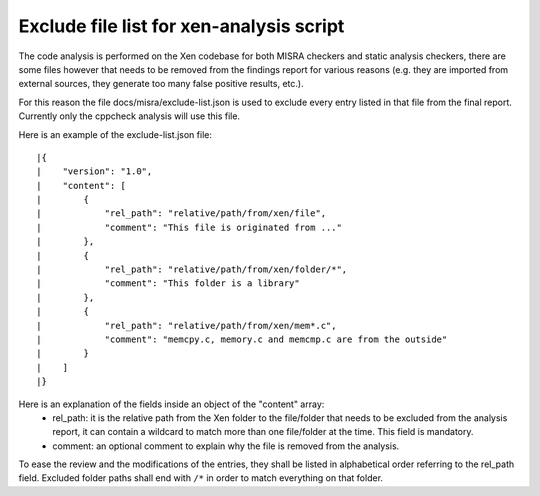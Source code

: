.. SPDX-License-Identifier: CC-BY-4.0

Exclude file list for xen-analysis script
=========================================

The code analysis is performed on the Xen codebase for both MISRA
checkers and static analysis checkers, there are some files however that
needs to be removed from the findings report for various reasons (e.g.
they are imported from external sources, they generate too many false
positive results, etc.).

For this reason the file docs/misra/exclude-list.json is used to exclude every
entry listed in that file from the final report.
Currently only the cppcheck analysis will use this file.

Here is an example of the exclude-list.json file::

|{
|    "version": "1.0",
|    "content": [
|        {
|            "rel_path": "relative/path/from/xen/file",
|            "comment": "This file is originated from ..."
|        },
|        {
|            "rel_path": "relative/path/from/xen/folder/*",
|            "comment": "This folder is a library"
|        },
|        {
|            "rel_path": "relative/path/from/xen/mem*.c",
|            "comment": "memcpy.c, memory.c and memcmp.c are from the outside"
|        }
|    ]
|}

Here is an explanation of the fields inside an object of the "content" array:
 - rel_path: it is the relative path from the Xen folder to the file/folder that
   needs to be excluded from the analysis report, it can contain a wildcard to
   match more than one file/folder at the time. This field is mandatory.
 - comment: an optional comment to explain why the file is removed from the
   analysis.

To ease the review and the modifications of the entries, they shall be listed in
alphabetical order referring to the rel_path field.
Excluded folder paths shall end with ``/*`` in order to match everything on that
folder.
